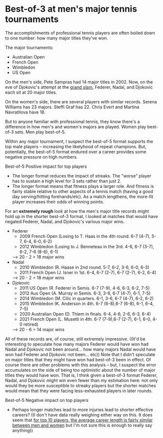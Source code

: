 * Best-of-3 at men's major tennis tournaments
The accomplishments of professional tennis players are often boiled down to one number: how many major titles they've won.

The major tournaments:
+ Australian Open
+ French Open
+ Wimbledon
+ US Open

On the men's side, Pete Sampras had 14 major titles in 2002. Now, on the eve of Djokovic's attempt at the [[https://en.wikipedia.org/wiki/Grand_Slam_(tennis)][grand slam]], Federer, Nadal, and Djokovic each sit at 20 major titles.

On the women's side, there are several players with similar records. Serena Williams has 23 majors. Steffi Graf has 22. Chris Evert and Martina Navratilova have 18.

But to anyone familiar with professional tennis, they know there's a difference in how men's and women's majors are played. Women play best-of-3 sets. Men play best-of-5.

Within any major tournament, I suspect the best-of-5 format supports the top male players -- increasing the likelyhood of repeat champions. But, potentially, the best-of-5 format endured over a career provides some negative pressure on high numbers.

Best-of-5
Positive impact for top players
+ The longer format reduces the impact of streaks. The "worse" player has to sustain a high level for 3 sets rather than just 2.
+ The longer format means that fitness plays a larger role. And fitness is fairly stable relative to other aspects of a tennis match (having a good day serving/hitting forehands/etc). As a match lengthens, the more-fit player increases their odds of winning points.
 
For an *extremely rough* look at how the men's major title records might hold up in the shorter best-of-3 format, I looked at matches that would have negated Federer, Nadal, and Djokovic's various major wins.
+ Federer
    - 2009 French Open (Losing to T. Haas in the 4th round. 6-7 (4-7), 5-7, 6-4, 6-0, 6-2)
    - 2012 Wimbledon (Losing to J. Benneteau in the 3rd. 4-6, 6-7 (3-7), 6-2, 7-6 (8-6), 6-1)
    --> 20 - 2 = 18 major wins
+ Nadal
    - 2010 Wimbledon (R. Haase in 2nd round. 5-7, 6-2, 3-6, 6-0, 6-3)
    - 2011 French Open (J. Isner in 1st. 6-4, 6-7 (2-7), 6-7 (2-7), 6-2, 6-4)
    --> 20 - 2 = 18 major wins
+ Djokovic
    - 2011 US Open (R. Federer in Semis. 6-7 (7-9), 4-6, 6-3, 6-2, 7-5)
    - 2012 Aus Open (A. Murray in Semis. 6-3, 3-6, 6-7 (4-7), 6-1, 7-5)
    - 2014 Wimbledon (M. Cilic in quarters. 6-1, 3-6, 6-7 (4-7), 6-2, 6-2)
    - 2015 Wimbledon (K. Anderson in 4th. 6-7 (6-8),6-7 (6-8), 6-1, 6-4, 7-5)
    - 2020 Australian Open (D. Thiem in finals. 6-4, 4-6, 2-6, 6-3, 6-4)
    - 2021 French Open (L. Musetti in 4th. 6-7 (7-9),6-7 (2-7), 6-1, 6-0, 4-0 retired)
    --> 20 - 6 = 14 major wins

All of these records are, of course, still extremely impressive. ((It'd be interesting to speculate how many majors Federer would have won had Nadal and Djokovic not been around... how many majors Nadal would have won had Federer and Djokovic not been... etc))
Note that I didn't speculate on major titles that they might have won had best-of-3 been in effect. Of course there are other problems with this analysis -- but, I suspect the error accumulates on the side of being too optimistic about the number of major titles they would have won. That is, I think given a best-of-3 format Federer, Nadal, and Djokovic might win even fewer than my estimation here: not only would they be more susceptible to streaky players but the shorter matches would mean that they were facing less-exhausted players in later rounds.


Best-of-5
Negative impact on top players
+ Perhaps longer matches lead to more injuries lead to shorter effective careers? ((I don't have data really weighing either way on this. It does seem that [[https://pubmed.ncbi.nlm.nih.gov/21502889/][for top 10 players, the average career length is fairly similar between men and women]] but I'm not sure this is enough to really say anything))
